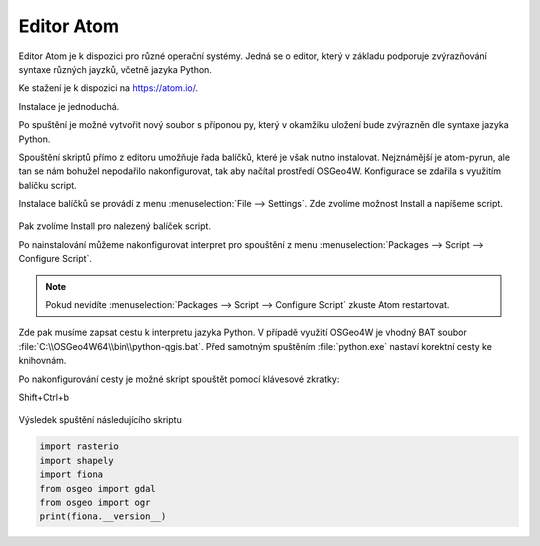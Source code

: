 ===========
Editor Atom
===========

Editor Atom je k dispozici pro různé operační systémy.
Jedná se o editor, který v základu podporuje zvýrazňování syntaxe
různých jayzků, včetně jazyka Python.

Ke stažení je k dispozici na `https://atom.io/
<https://atom.io/>`__.

Instalace je jednoduchá.

Po spuštění je možné vytvořit nový soubor s příponou py,
který v okamžiku uložení bude zvýrazněn dle syntaxe jazyka Python.

Spouštění skriptů přímo z editoru umožňuje řada balíčků, které je však nutno instalovat.
Nejznámější je atom-pyrun, ale tan se nám bohužel nepodařilo nakonfigurovat,
tak aby načítal prostředí OSGeo4W.
Konfigurace se zdařila s využitím balíčku script.

Instalace balíčků se provádí z menu :menuselection:`File --> Settings`.
Zde zvolíme možnost Install a napíšeme script.

.. figure:: images/atom-install-packages.png
   :class: middle

Pak zvolíme Install pro nalezený balíček script.

Po nainstalování můžeme nakonfigurovat interpret pro spouštění
z menu :menuselection:`Packages --> Script --> Configure Script`.

.. note:: Pokud nevidíte  :menuselection:`Packages --> Script --> Configure Script`
          zkuste Atom restartovat.

Zde pak musíme zapsat cestu k interpretu jazyka Python. V případě využití OSGeo4W je vhodný BAT soubor
:file:`C:\\OSGeo4W64\\bin\\python-qgis.bat`. Před samotným spuštěním
:file:`python.exe` nastaví korektní cesty ke knihovnám.

Po nakonfigurování cesty je možné skript spouštět pomocí klávesové zkratky:

Shift+Ctrl+b

.. figure:: images/atom-configure-script.png
   :class: middle

Výsledek spuštění následujícího skriptu

.. code-block:: python

    import rasterio
    import shapely
    import fiona
    from osgeo import gdal
    from osgeo import ogr
    print(fiona.__version__)

.. figure:: images/atom-run-output.png
   :class: middle
